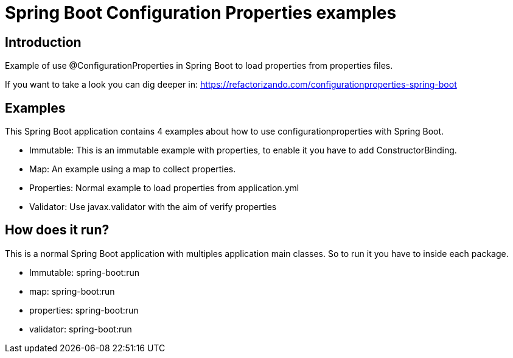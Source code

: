 = Spring Boot Configuration Properties examples =

== Introduction

Example of use @ConfigurationProperties in Spring Boot to load properties from
properties files.

If you want to take a look you can dig deeper in:
https://refactorizando.com/configurationproperties-spring-boot

== Examples
This Spring Boot application contains 4 examples about how to use configurationproperties with
Spring Boot.

  * Immutable: This is an immutable example with properties, to enable it you have to add ConstructorBinding.
  * Map: An example using a map to collect properties.
  * Properties: Normal example to load properties from application.yml
  * Validator: Use javax.validator with the aim of verify properties

== How does it run?

This is a normal Spring Boot application with multiples application main classes.
So to run it you have to inside each package.

  * Immutable: spring-boot:run
  * map: spring-boot:run
  * properties: spring-boot:run
  * validator: spring-boot:run

